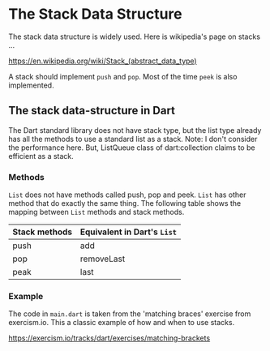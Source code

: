 * The Stack Data Structure

  The stack data structure is widely used. Here is wikipedia's page on
  stacks ...
  
  https://en.wikipedia.org/wiki/Stack_(abstract_data_type)

  A stack should implement ~push~ and ~pop~. Most of the time
  ~peek~ is also implemented.

** The stack data-structure in Dart

   The Dart standard library does not have stack type, but the list
   type already has all the methods to use a standard list as a
   stack. 
   Note: I don't consider the performance here. But, ListQueue class
   of dart:collection claims to be efficient as a stack.

*** Methods
    ~List~ does not have methods called push, pop and peek. ~List~ has
    other method that do exactly the same thing. The following table
    shows the mapping between ~List~ methods and stack methods.

    | Stack methods | Equivalent in Dart's ~List~ |
    |---------------+-----------------------------|
    | push          | add                         |
    | pop           | removeLast                  |
    | peak          | last                        |
   
    
*** Example
    The code in ~main.dart~ is taken from the 'matching braces' exercise
    from exercism.io. This a classic example of how and when to use
    stacks.

    https://exercism.io/tracks/dart/exercises/matching-brackets

   
